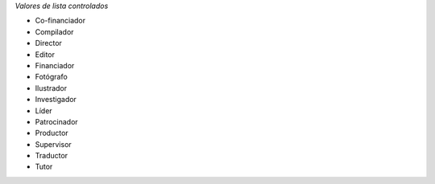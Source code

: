 
*Valores de lista controlados*

- Co-financiador  	
- Compilador
- Director
- Editor
- Financiador
- Fotógrafo
- Ilustrador
- Investigador
- Líder
- Patrocinador
- Productor
- Supervisor
- Traductor
- Tutor